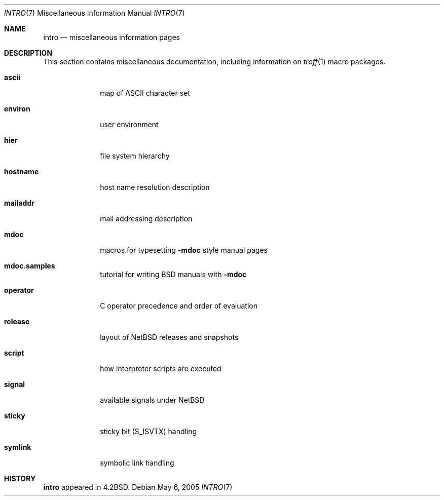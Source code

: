 .\"	$NetBSD: intro.7,v 1.14 2005/05/07 02:20:03 perry Exp $
.\"
.\" Copyright (c) 1983, 1990, 1993
.\"	The Regents of the University of California.  All rights reserved.
.\"
.\" Redistribution and use in source and binary forms, with or without
.\" modification, are permitted provided that the following conditions
.\" are met:
.\" 1. Redistributions of source code must retain the above copyright
.\"    notice, this list of conditions and the following disclaimer.
.\" 2. Redistributions in binary form must reproduce the above copyright
.\"    notice, this list of conditions and the following disclaimer in the
.\"    documentation and/or other materials provided with the distribution.
.\" 3. Neither the name of the University nor the names of its contributors
.\"    may be used to endorse or promote products derived from this software
.\"    without specific prior written permission.
.\"
.\" THIS SOFTWARE IS PROVIDED BY THE REGENTS AND CONTRIBUTORS ``AS IS'' AND
.\" ANY EXPRESS OR IMPLIED WARRANTIES, INCLUDING, BUT NOT LIMITED TO, THE
.\" IMPLIED WARRANTIES OF MERCHANTABILITY AND FITNESS FOR A PARTICULAR PURPOSE
.\" ARE DISCLAIMED.  IN NO EVENT SHALL THE REGENTS OR CONTRIBUTORS BE LIABLE
.\" FOR ANY DIRECT, INDIRECT, INCIDENTAL, SPECIAL, EXEMPLARY, OR CONSEQUENTIAL
.\" DAMAGES (INCLUDING, BUT NOT LIMITED TO, PROCUREMENT OF SUBSTITUTE GOODS
.\" OR SERVICES; LOSS OF USE, DATA, OR PROFITS; OR BUSINESS INTERRUPTION)
.\" HOWEVER CAUSED AND ON ANY THEORY OF LIABILITY, WHETHER IN CONTRACT, STRICT
.\" LIABILITY, OR TORT (INCLUDING NEGLIGENCE OR OTHERWISE) ARISING IN ANY WAY
.\" OUT OF THE USE OF THIS SOFTWARE, EVEN IF ADVISED OF THE POSSIBILITY OF
.\" SUCH DAMAGE.
.\"
.\"     @(#)intro.7	8.1 (Berkeley) 6/5/93
.\"
.Dd May 6, 2005
.Dt INTRO 7
.Os
.Sh NAME
.Nm intro
.Nd miscellaneous information pages
.Sh DESCRIPTION
This section contains miscellaneous documentation, including
information on
.Xr troff 1
macro packages.
.Pp
.Bl -tag -width mailaddr
.It Sy ascii
map of ASCII character set
.It Sy environ
user environment
.\" .It Sy eqnchar
.\" special character definitions for eqn
.It Sy hier
file system hierarchy
.It Sy hostname
host name resolution description
.It Sy mailaddr
mail addressing description
.\" .It Sy man
.\" macros to typeset manual pages
.It Sy mdoc
macros for typesetting
.Nm \-mdoc
style manual pages
.It Sy mdoc.samples
tutorial for writing BSD manuals with
.Nm \-mdoc
.\" .It Sy \&me
.\" macros for formatting papers
.\" .It Sy \&ms
.\" macros for formatting manuscripts
.It Sy operator
C operator precedence and order of evaluation
.It Sy release
layout of NetBSD releases and snapshots
.It Sy script
how interpreter scripts are executed
.It Sy signal
available signals under
.Nx
.It Sy sticky
sticky bit
.Pq Dv S_ISVTX
handling
.It Sy symlink
symbolic link handling
.\" .It Sy term
.\" conventional names for terminals
.El
.Sh HISTORY
.Nm
appeared in
.Bx 4.2 .
